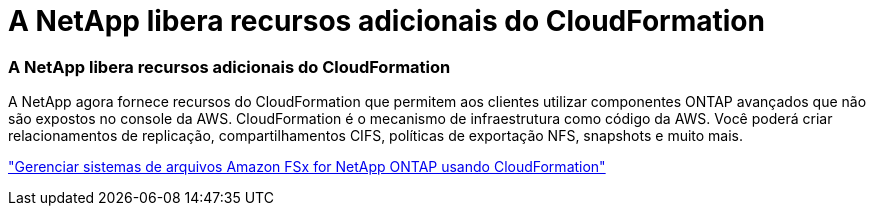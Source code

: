 = A NetApp libera recursos adicionais do CloudFormation
:allow-uri-read: 




=== A NetApp libera recursos adicionais do CloudFormation

A NetApp agora fornece recursos do CloudFormation que permitem aos clientes utilizar componentes ONTAP avançados que não são expostos no console da AWS.  CloudFormation é o mecanismo de infraestrutura como código da AWS.  Você poderá criar relacionamentos de replicação, compartilhamentos CIFS, políticas de exportação NFS, snapshots e muito mais.

link:https://docs.netapp.com/us-en/storage-management-fsx-ontap/use/task-manage-fsx-systems.html["Gerenciar sistemas de arquivos Amazon FSx for NetApp ONTAP usando CloudFormation"]
